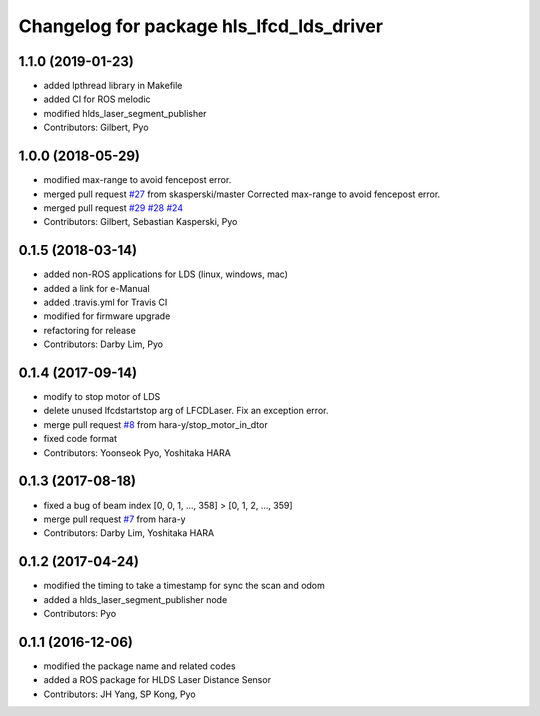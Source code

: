 ^^^^^^^^^^^^^^^^^^^^^^^^^^^^^^^^^^^^^^^^^
Changelog for package hls_lfcd_lds_driver
^^^^^^^^^^^^^^^^^^^^^^^^^^^^^^^^^^^^^^^^^

1.1.0 (2019-01-23)
------------------
* added lpthread library in Makefile
* added CI for ROS melodic
* modified hlds_laser_segment_publisher
* Contributors: Gilbert, Pyo

1.0.0 (2018-05-29)
------------------
* modified max-range to avoid fencepost error.
* merged pull request `#27 <https://github.com/ROBOTIS-GIT/hls_lfcd_lds_driver/issues/27>`_ from skasperski/master
  Corrected max-range to avoid fencepost error.
* merged pull request `#29 <https://github.com/ROBOTIS-GIT/hls_lfcd_lds_driver/issues/29>`_ `#28 <https://github.com/ROBOTIS-GIT/hls_lfcd_lds_driver/issues/28>`_ `#24 <https://github.com/ROBOTIS-GIT/hls_lfcd_lds_driver/issues/24>`_
* Contributors: Gilbert, Sebastian Kasperski, Pyo

0.1.5 (2018-03-14)
------------------
* added non-ROS applications for LDS (linux, windows, mac)
* added a link for e-Manual
* added .travis.yml for Travis CI
* modified for firmware upgrade
* refactoring for release
* Contributors: Darby Lim, Pyo

0.1.4 (2017-09-14)
------------------
* modify to stop motor of LDS
* delete unused lfcdstartstop arg of LFCDLaser. Fix an exception error.
* merge pull request `#8 <https://github.com/ROBOTIS-GIT/hls_lfcd_lds_driver/issues/8>`_ from hara-y/stop_motor_in_dtor
* fixed code format
* Contributors: Yoonseok Pyo, Yoshitaka HARA

0.1.3 (2017-08-18)
------------------
* fixed a bug of beam index [0, 0, 1, ..., 358] > [0, 1, 2, ..., 359]
* merge pull request `#7 <https://github.com/ROBOTIS-GIT/hls_lfcd_lds_driver/pull/7>`_ from hara-y
* Contributors: Darby Lim, Yoshitaka HARA

0.1.2 (2017-04-24)
------------------
* modified the timing to take a timestamp for sync the scan and odom
* added a hlds_laser_segment_publisher node
* Contributors: Pyo

0.1.1 (2016-12-06)
------------------
* modified the package name and related codes
* added a ROS package for HLDS Laser Distance Sensor
* Contributors: JH Yang, SP Kong, Pyo
